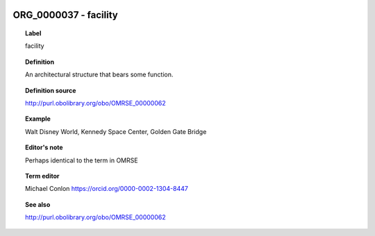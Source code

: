 
  .. _ORG_0000037:
  .. _facility:
  .. index:: 
     single: ORG_0000037; facility
     single: facility; ORG_0000037

ORG_0000037 - facility
====================================================================================

.. topic:: Label

    facility

.. topic:: Definition

    An architectural structure that bears some function.

.. topic:: Definition source

    http://purl.obolibrary.org/obo/OMRSE_00000062

.. topic:: Example

    Walt Disney World, Kennedy Space Center, Golden Gate Bridge

.. topic:: Editor's note

    Perhaps identical to the term in OMRSE

.. topic:: Term editor

    Michael Conlon https://orcid.org/0000-0002-1304-8447

.. topic:: See also

    http://purl.obolibrary.org/obo/OMRSE_00000062

